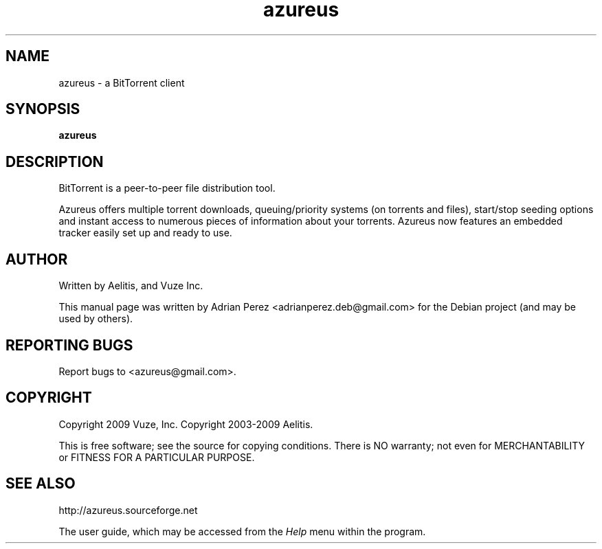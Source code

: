 .TH azureus "1" "2009-07-08" "azureus 4.2.0.4" "User Commands"

.SH NAME
azureus \- a BitTorrent client

.SH SYNOPSIS
.B azureus

.SH DESCRIPTION
BitTorrent is a peer-to-peer file distribution tool.

Azureus offers multiple torrent downloads, queuing/priority systems
(on torrents and files), start/stop seeding options and instant access
to numerous pieces of information about your torrents. Azureus now
features an embedded tracker easily set up and ready to use.

.SH AUTHOR
Written by Aelitis, and Vuze Inc.

This manual page was written by Adrian Perez <adrianperez.deb@gmail.com>
for the Debian project (and may be used by others).

.SH "REPORTING BUGS"
Report bugs to <azureus@gmail.com>.

.SH COPYRIGHT
Copyright 2009 Vuze, Inc.
Copyright 2003-2009 Aelitis.

This is free software; see the source for copying conditions. There is
NO warranty; not even for MERCHANTABILITY or FITNESS FOR A PARTICULAR
PURPOSE.

.SH "SEE ALSO"
http://azureus.sourceforge.net

The user guide, which may be accessed from the \fIHelp\fR menu within
the program.
